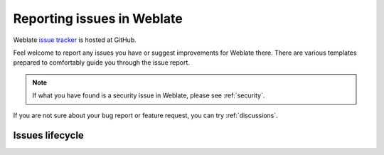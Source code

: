 .. _report-issue:

Reporting issues in Weblate
===========================

Weblate `issue tracker <https://github.com/WeblateOrg/weblate/issues>`_ is hosted at GitHub.

Feel welcome to report any issues you have or suggest improvements for Weblate there.
There are various templates prepared to comfortably guide you through the issue report.

.. note::

   If what you have found is a security issue in Weblate, please see :ref:`security`.

If you are not sure about your bug report or feature request, you can try :ref:`discussions`.

Issues lifecycle
----------------


.. graphviz::

    digraph "Issue lifecycle" {
      graph [fontname = "sans-serif", fontsize=10, ranksep=0.6, newrank=true];
      node [fontname = "sans-serif", fontsize=10, margin=0.15];
      edge [fontname = "sans-serif", fontsize=10];

      subgraph cluster_states {
         graph [color=white];
         "Waiting for: Triage" [shape=box, fillcolor="#1fa385", fontcolor=white, style=filled];
         "Waiting for: Demand" [shape=box, fillcolor="#1fa385", fontcolor=white, style=filled];
         "Waiting for: Community" [shape=box, fillcolor="#1fa385", fontcolor=white, style=filled];
         "Waiting for: Milestone" [shape=box, fillcolor="#1fa385", fontcolor=white, style=filled];
         "Waiting for: Implementation" [shape=box, fillcolor="#1fa385", fontcolor=white, style=filled];
         "Waiting for: Release" [shape=box, fillcolor="#1fa385", fontcolor=white, style=filled];
      }

      "Issue created" [fillcolor="#144d3f", fontcolor=white, style=filled];
      "Issue closed as not planned" [fillcolor="#cccccc", style=filled];
      "Issue converted to a discussion" [fillcolor="#cccccc", style=filled];
      "Issue resolved" [fillcolor="#144d3f", fontcolor=white, style=filled];

      "Issue created" -> "Waiting for: Triage";

      "Waiting for: Triage" -> "Waiting for: Community" [label="The issue is not clearly defined"];
      "Waiting for: Triage" -> "Issue closed as not planned" [label="The issue is out of scope"];
      "Waiting for: Triage" -> "Issue converted to a discussion" [label="The issue is merely a support request"];
      "Waiting for: Triage" -> "Waiting for: Milestone" [label="Ready to to be worked on"];

      "Waiting for: Community" -> "Waiting for: Triage" [label="Community feedback received"];
      "Waiting for: Community" -> "Issue closed as not planned" [label="Lack of response"];

      "Waiting for: Community" -> "Waiting for: Milestone" [label="Ready to to be worked on"];
      "Waiting for: Community" -> "Waiting for: Demand" [label="Too narrow use case"];
      "Waiting for: Demand" -> "Waiting for: Milestone" [label="Ready to to be worked on"];
      "Waiting for: Demand" -> "Issue closed as not planned" [label="The issue is out of scope"];
      "Waiting for: Milestone" -> "Waiting for: Implementation" [label="Milestone assigned issue will be worked on"];
      "Waiting for: Implementation" -> "Waiting for: Release" [label="Issue implemented waiting for a release"];
      "Waiting for: Release" -> "Issue resolved" [label="The solution for the issue has been released"];

    }
